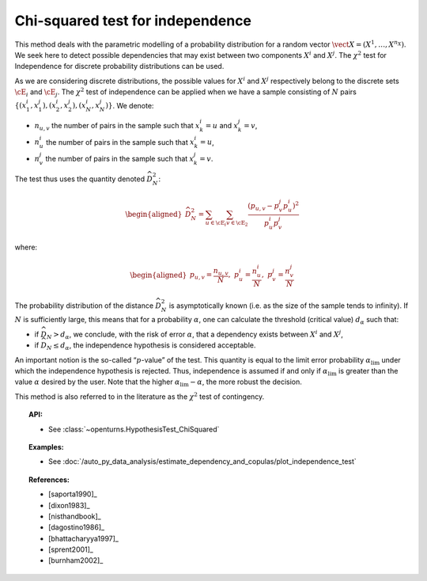 .. _chi2_independence_test:

Chi-squared test for independence
---------------------------------

This method deals with the parametric modelling of a probability
distribution for a random vector
:math:`\vect{X} = \left( X^1,\ldots,X^{n_X} \right)`. We seek here to
detect possible dependencies that may exist between two components
:math:`X^i` and :math:`X^j`. The :math:`\chi^2` test for Independence
for discrete probability distributions can be used.

As we are considering discrete distributions, the possible values for
:math:`X^i` and :math:`X^j` respectively belong to the discrete sets
:math:`\cE_i` and :math:`\cE_j`. The :math:`\chi^2` test of independence
can be applied when we have a sample consisting of :math:`N` pairs
:math:`\left\{ (x^i_1,x^j_1),(x^i_2,x^j_2),(x^i_N,x^j_N) \right\}`. We
denote:

-  :math:`n_{u,v}` the number of pairs in the sample such that
   :math:`x^i_k = u` and :math:`x^j_k = v`,

-  :math:`n^i_{u}` the number of pairs in the sample such that
   :math:`x^i_k = u`,

-  :math:`n^j_{v}` the number of pairs in the sample such that
   :math:`x^j_k = v`.

The test thus uses the quantity denoted :math:`\widehat{D}_N^2`:

.. math::

   \begin{aligned}
       \widehat{D}_N^2 = \sum_{u \in \cE_i}\sum_{v\in \cE_2}\frac{\left(p_{u,v} - p^j_{v}p^i_{u}\right)^2}{p^i_{u}p^j_{v}}
     \end{aligned}

where:

.. math::

   \begin{aligned}
       p_{u,v} = \frac{n_{u,v}}{N},\ p^i_{u} =  \frac{n^i_{u}}{N},\ p^j_{v} =  \frac{n^j_{v}}{N}
     \end{aligned}

The probability distribution of the distance :math:`\widehat{D}_N^2` is
asymptotically known (i.e. as the size of the sample tends to infinity).
If :math:`N` is sufficiently large, this means that for a probability
:math:`\alpha`, one can calculate the threshold (critical value)
:math:`d_\alpha` such that:

-  if :math:`\widehat{D}_N>d_{\alpha}`, we conclude, with the risk of
   error :math:`\alpha`, that a dependency exists between :math:`X^i`
   and :math:`X^j`,

-  if :math:`\widehat{D}_N \leq d_{\alpha}`, the independence hypothesis
   is considered acceptable.

An important notion is the so-called “:math:`p`-value” of the test. This
quantity is equal to the limit error probability
:math:`\alpha_\textrm{lim}` under which the independence hypothesis is
rejected. Thus, independence is assumed if and only if
:math:`\alpha_\textrm{lim}` is greater than the value :math:`\alpha`
desired by the user. Note that the higher
:math:`\alpha_\textrm{lim} - \alpha`, the more robust the decision.

This method is also referred to in the literature as the :math:`\chi^2`
test of contingency.


.. topic:: API:

    - See :class:`~openturns.HypothesisTest_ChiSquared`


.. topic:: Examples:

    - See :doc:`/auto_py_data_analysis/estimate_dependency_and_copulas/plot_independence_test`


.. topic:: References:

    - [saporta1990]_
    - [dixon1983]_
    - [nisthandbook]_
    - [dagostino1986]_
    - [bhattacharyya1997]_
    - [sprent2001]_
    - [burnham2002]_
